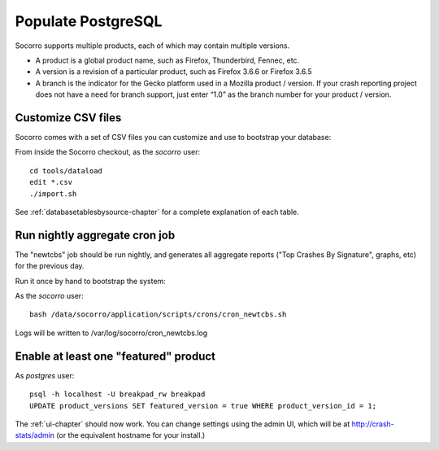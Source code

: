.. index:: populate postgres

.. _populatepostgres-chapter:

Populate PostgreSQL
============

Socorro supports multiple products, each of which may contain multiple versions.

* A product is a global product name, such as Firefox, Thunderbird, Fennec, etc.
* A version is a revision of a particular product, such as Firefox 3.6.6 or Firefox 3.6.5
* A branch is the indicator for the Gecko platform used in a Mozilla product / version. If your crash reporting project does not have a need for branch support, just enter “1.0” as the branch number for your product / version.

Customize CSV files
------------

Socorro comes with a set of CSV files you can customize and use to bootstrap
your database:

From inside the Socorro checkout, as the *socorro* user:
::
  cd tools/dataload
  edit *.csv
  ./import.sh

See :ref:`databasetablesbysource-chapter` for a complete explanation
of each table.

Run nightly aggregate cron job
------------
The "newtcbs" job should be run nightly, and generates all aggregate
reports ("Top Crashes By Signature", graphs, etc) for the previous day.

Run it once by hand to bootstrap the system:

As the *socorro* user:
::
  bash /data/socorro/application/scripts/crons/cron_newtcbs.sh 

Logs will be written to /var/log/socorro/cron_newtcbs.log


Enable at least one "featured" product
------------

As *postgres* user:
::
  psql -h localhost -U breakpad_rw breakpad
  UPDATE product_versions SET featured_version = true WHERE product_version_id = 1;

The :ref:`ui-chapter` should now work. You can change settings using the admin
UI, which will be at http://crash-stats/admin (or the equivalent hostname for
your install.)
